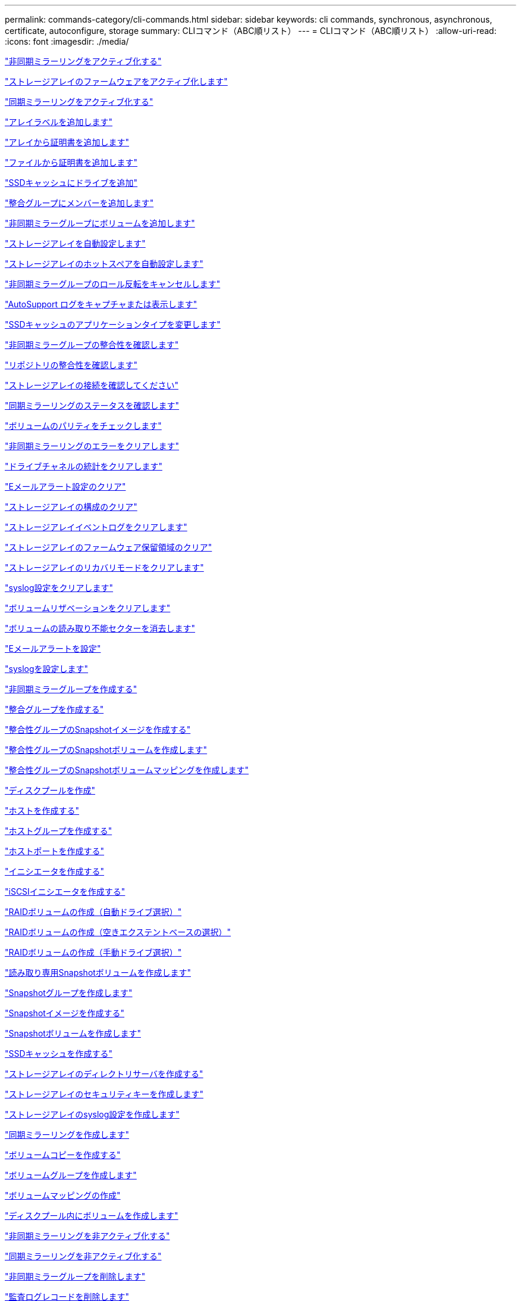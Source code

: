 ---
permalink: commands-category/cli-commands.html 
sidebar: sidebar 
keywords: cli commands, synchronous, asynchronous, certificate, autoconfigure, storage 
summary: CLIコマンド（ABC順リスト） 
---
= CLIコマンド（ABC順リスト）
:allow-uri-read: 
:icons: font
:imagesdir: ./media/


link:../commands-a-z/activate-asynchronous-mirroring.html["非同期ミラーリングをアクティブ化する"]

link:../commands-a-z/activate-storagearray-firmware.html["ストレージアレイのファームウェアをアクティブ化します"]

link:../commands-a-z/activate-synchronous-mirroring.html["同期ミラーリングをアクティブ化する"]

link:../commands-a-z/add-array-label.html["アレイラベルを追加します"]

link:../commands-a-z/add-certificate-from-array.html["アレイから証明書を追加します"]

link:../commands-a-z/add-certificate-from-file.html["ファイルから証明書を追加します"]

link:../commands-a-z/add-drives-to-ssd-cache.html["SSDキャッシュにドライブを追加"]

link:../commands-a-z/set-consistencygroup-addcgmembervolume.html["整合グループにメンバーを追加します"]

link:../commands-a-z/add-volume-asyncmirrorgroup.html["非同期ミラーグループにボリュームを追加します"]

link:../commands-a-z/autoconfigure-storagearray.html["ストレージアレイを自動設定します"]

link:../commands-a-z/autoconfigure-storagearray-hotspares.html["ストレージアレイのホットスペアを自動設定します"]

link:../commands-a-z/stop-asyncmirrorgroup-rolechange.html["非同期ミラーグループのロール反転をキャンセルします"]

link:../commands-a-z/smcli-autosupportlog.html["AutoSupport ログをキャプチャまたは表示します"]

link:../commands-a-z/change-ssd-cache-application-type.html["SSDキャッシュのアプリケーションタイプを変更します"]

link:../commands-a-z/check-asyncmirrorgroup-repositoryconsistency.html["非同期ミラーグループの整合性を確認します"]

link:../commands-a-z/check-repositoryconsistency.html["リポジトリの整合性を確認します"]

link:../commands-a-z/check-storagearray-connectivity.html["ストレージアレイの接続を確認してください"]

link:../commands-a-z/check-syncmirror.html["同期ミラーリングのステータスを確認します"]

link:../commands-a-z/check-volume-parity.html["ボリュームのパリティをチェックします"]

link:../commands-a-z/clear-asyncmirrorfault.html["非同期ミラーリングのエラーをクリアします"]

link:../commands-a-z/clear-alldrivechannels-stats.html["ドライブチャネルの統計をクリアします"]

link:../commands-a-z/clear-emailalert-configuration.html["Eメールアラート設定のクリア"]

link:../commands-a-z/clear-storagearray-configuration.html["ストレージアレイの構成のクリア"]

link:../commands-a-z/clear-storagearray-eventlog.html["ストレージアレイイベントログをクリアします"]

link:../commands-a-z/clear-storagearray-firmwarependingarea.html["ストレージアレイのファームウェア保留領域のクリア"]

link:../commands-a-z/clear-storagearray-recoverymode.html["ストレージアレイのリカバリモードをクリアします"]

link:../commands-a-z/clear-syslog-configuration.html["syslog設定をクリアします"]

link:../commands-a-z/clear-volume-reservations.html["ボリュームリザベーションをクリアします"]

link:../commands-a-z/clear-volume-unreadablesectors.html["ボリュームの読み取り不能セクターを消去します"]

link:../commands-a-z/set-emailalert.html["Eメールアラートを設定"]

link:../commands-a-z/set-syslog.html["syslogを設定します"]

link:../commands-a-z/create-asyncmirrorgroup.html["非同期ミラーグループを作成する"]

link:../commands-a-z/create-consistencygroup.html["整合グループを作成する"]

link:../commands-a-z/create-cgsnapimage-consistencygroup.html["整合性グループのSnapshotイメージを作成する"]

link:../commands-a-z/create-cgsnapvolume.html["整合性グループのSnapshotボリュームを作成します"]

link:../commands-a-z/create-mapping-cgsnapvolume.html["整合性グループのSnapshotボリュームマッピングを作成します"]

link:../commands-a-z/create-diskpool.html["ディスクプールを作成"]

link:../commands-a-z/create-host.html["ホストを作成する"]

link:../commands-a-z/create-hostgroup.html["ホストグループを作成する"]

link:../commands-a-z/create-hostport.html["ホストポートを作成する"]

link:../commands-a-z/create-initiator.html["イニシエータを作成する"]

link:../commands-a-z/create-iscsiinitiator.html["iSCSIイニシエータを作成する"]

link:../commands-a-z/create-raid-volume-automatic-drive-select.html["RAIDボリュームの作成（自動ドライブ選択）"]

link:../commands-a-z/create-raid-volume-free-extent-based-select.html["RAIDボリュームの作成（空きエクステントベースの選択）"]

link:../commands-a-z/create-raid-volume-manual-drive-select.html["RAIDボリュームの作成（手動ドライブ選択）"]

link:../commands-a-z/create-read-only-snapshot-volume.html["読み取り専用Snapshotボリュームを作成します"]

link:../commands-a-z/create-snapgroup.html["Snapshotグループを作成します"]

link:../commands-a-z/create-snapimage.html["Snapshotイメージを作成する"]

link:../commands-a-z/create-snapshot-volume.html["Snapshotボリュームを作成します"]

link:../commands-a-z/create-ssdcache.html["SSDキャッシュを作成する"]

link:../commands-a-z/create-storagearray-directoryserver.html["ストレージアレイのディレクトリサーバを作成する"]

link:../commands-a-z/create-storagearray-securitykey.html["ストレージアレイのセキュリティキーを作成します"]

link:../commands-a-z/create-storagearray-syslog.html["ストレージアレイのsyslog設定を作成します"]

link:../commands-a-z/create-syncmirror.html["同期ミラーリングを作成します"]

link:../commands-a-z/create-volumecopy.html["ボリュームコピーを作成する"]

link:../commands-a-z/create-volumegroup.html["ボリュームグループを作成します"]

link:../commands-a-z/create-mapping-volume.html["ボリュームマッピングの作成"]

link:../commands-a-z/create-volume-diskpool.html["ディスクプール内にボリュームを作成します"]

link:../commands-a-z/deactivate-storagearray.html["非同期ミラーリングを非アクティブ化する"]

link:../commands-a-z/deactivate-storagearray-feature.html["同期ミラーリングを非アクティブ化する"]

link:../commands-a-z/delete-asyncmirrorgroup.html["非同期ミラーグループを削除します"]

link:../commands-a-z/delete-auditlog.html["監査ログレコードを削除します"]

link:../commands-a-z/delete-certificates.html["証明書を削除します"]

link:../commands-a-z/delete-consistencygroup.html["整合グループを削除します"]

link:../commands-a-z/delete-cgsnapimage-consistencygroup.html["整合性グループのSnapshotイメージの削除"]

link:../commands-a-z/delete-sgsnapvolume.html["整合性グループのSnapshotボリュームを削除します"]

link:../commands-a-z/delete-diskpool.html["ディスクプールを削除します"]

link:../commands-a-z/delete-emailalert.html["Eメールアラートの受信者を削除"]

link:../commands-a-z/delete-host.html["ホストを削除します"]

link:../commands-a-z/delete-hostgroup.html["ホストグループを削除します"]

link:../commands-a-z/delete-hostport.html["ホストポートを削除します"]

link:../commands-a-z/delete-initiator.html["イニシエータの削除"]

link:../commands-a-z/delete-iscsiinitiator.html["iSCSIイニシエータの削除"]

link:../commands-a-z/delete-snapgroup.html["Snapshotグループを削除します"]

link:../commands-a-z/delete-snapimage.html["Snapshotイメージを削除します"]

link:../commands-a-z/delete-snapvolume.html["Snapshotボリュームを削除します"]

link:../commands-a-z/delete-ssdcache.html["SSDキャッシュを削除する"]

link:../commands-a-z/delete-storagearray-directoryservers.html["ストレージアレイのディレクトリサーバを削除する"]

link:../commands-a-z/delete-storagearray-loginbanner.html["ストレージアレイのログインバナーを削除します"]

link:../commands-a-z/delete-storagearray-syslog.html["ストレージアレイのsyslog設定を削除します"]

link:../commands-a-z/delete-syslog.html["syslogサーバを削除します"]

link:../commands-a-z/delete-volume.html["ボリュームを削除します"]

link:../commands-a-z/delete-volume-from-disk-pool.html["ディスクプールからボリュームを削除します"]

link:../commands-a-z/delete-volumegroup.html["ボリュームグループを削除します"]

link:../commands-a-z/diagnose-controller.html["コントローラを診断する"]

link:../commands-a-z/diagnose-controller-iscsihostport.html["コントローラのiSCSIホストケーブルを診断します"]

link:../commands-a-z/diagnose-syncmirror.html["同期ミラーリングの診断"]

link:../commands-a-z/disable-storagearray-externalkeymanagement-file.html["外部セキュリティキー管理を無効にします"]

link:../commands-a-z/disable-storagearray.html["ストレージアレイの機能を無効にします"]

link:../commands-a-z/smcli-autosupportconfig-show.html["AutoSupport バンドル収集設定を表示します"]

link:../commands-a-z/smcli-autosupportschedule-show.html["AutoSupport メッセージ収集スケジュールを表示します"]

link:../commands-a-z/show-storagearray-syslog.html["ストレージアレイのsyslog設定を表示します"]

link:../commands-a-z/show-storagearray-usersession.html["ストレージアレイのユーザセッションを表示します"]

link:../commands-a-z/download-drive-firmware.html["ドライブファームウェアをダウンロードします"]

link:../commands-a-z/download-tray-firmware-file.html["環境カードファームウェアをダウンロードします"]

link:../commands-a-z/download-storagearray-drivefirmware-file.html["ストレージアレイのドライブファームウェアをダウンロードします"]

link:../commands-a-z/download-storagearray-firmware.html["ストレージアレイのファームウェア/ NVSRAMをダウンロードします"]

link:../commands-a-z/download-storagearray-nvsram.html["ストレージアレイのNVSRAMをダウンロードします"]

link:../commands-a-z/download-tray-configurationsettings.html["トレイの設定をダウンロードします"]

link:../commands-a-z/enable-controller-datatransfer.html["コントローラのデータ転送を有効にします"]

link:../commands-a-z/enable-diskpool-security.html["ディスクプールのセキュリティを有効にします"]

link:../commands-a-z/enable-storagearray-externalkeymanagement-file.html["外部セキュリティキー管理を有効にします"]

link:../commands-a-z/enable-or-disable-autosupport-individual-arrays.html["AutoSupport の有効化または無効化（すべてのアレイ）"]

link:../commands-a-z/smcli-enable-autosupportfeature.html["EMW管理ドメインレベルでのAutoSupport の有効化または無効化"]

link:../commands-a-z/set-storagearray-autosupportmaintenancewindow.html["AutoSupport メンテナンス期間の有効化または無効化（個々のE2800またはE5700アレイ）"]

link:../commands-a-z/set-storagearray-hostconnectivityreporting.html["ホスト接続レポートの有効化または無効化"]

link:../commands-a-z/set-storagearray-odxenabled.html["ODX を有効または無効にします"]

link:../commands-a-z/set-storagearray-autosupportondemand.html["AutoSupport OnDemand機能の有効化または無効化（個々のE2800またはE5700アレイ）"]

link:../commands-a-z/smcli-enable-disable-autosupportondemand.html["EMWでのAutoSupport OnDemand機能の有効化または無効化"]

link:../commands-a-z/smcli-enable-disable-autosupportremotediag.html["AutoSupport OnDemand Remote Diagnostics機能の有効化または無効化"]

link:../commands-a-z/set-storagearray-autosupportremotediag.html["AutoSupport リモート診断機能の有効化または無効化（個々のE2800またはE5700アレイ）"]

link:../commands-a-z/set-storagearray-vaaienabled.html["VAAIを有効または無効にします"]

link:../commands-a-z/enable-storagearray-feature-file.html["ストレージアレイの機能を有効にします"]

link:../commands-a-z/enable-volumegroup-security.html["ボリュームグループのセキュリティを有効にします"]

link:../commands-a-z/establish-asyncmirror-volume.html["非同期ミラーペアを確立します"]

link:../commands-a-z/export-storagearray-securitykey.html["ストレージアレイのセキュリティキーをエクスポートします"]

link:../commands-a-z/save-storagearray-keymanagementclientcsr.html["キー管理証明書署名要求（CSR）の生成"]

link:../commands-a-z/save-controller-arraymanagementcsr.html["Webサーバ証明書署名要求（CSR）の生成"]

link:../commands-a-z/import-storagearray-securitykey-file.html["ストレージアレイのセキュリティキーをインポートします"]

link:../commands-a-z/start-increasevolumecapacity-volume.html["ディスクプールまたはボリュームグループ内のボリュームの容量の拡張"]

link:../commands-a-z/start-volume-initialize.html["シンボリュームの初期化"]

link:../commands-a-z/download-controller-cacertificate.html["ルート/中間CA証明書をインストール"]

link:../commands-a-z/download-controller-arraymanagementservercertificate.html["サーバの署名済み証明書をインストール"]

link:../commands-a-z/download-storagearray-keymanagementcertificate.html["ストレージアレイの外部キー管理証明書をインストール"]

link:../commands-a-z/download-controller-trustedcertificate.html["信頼されたCA証明書をインストール"]

link:../commands-a-z/load-storagearray-dbmdatabase.html["ストレージアレイのDBMデータベースのロード"]

link:../commands-a-z/recopy-volumecopy-target.html["ボリュームコピーの再コピー"]

link:../commands-a-z/recover-disabled-driveports.html["無効なドライブポートをリカバリします"]

link:../commands-a-z/recover-volume.html["RAIDボリュームをリカバリします"]

link:../commands-a-z/recover-sasport-miswire.html["SASポート誤配線をリカバリします"]

link:../commands-a-z/recreate-storagearray-securitykey.adocV879933["外部セキュリティキーを再作成します"]

link:../commands-a-z/recreate-storagearray-mirrorrepository.html["同期ミラーリングリポジトリボリュームを再作成します"]

link:../commands-a-z/reduce-disk-pool-capacity.html["ディスクプールの容量を減らしてください"]

link:../commands-a-z/create-snmpcommunity.html["SNMPコミュニティの登録"]

link:../commands-a-z/create-snmptrapdestination.html["SNMPトラップの送信先を登録します"]

link:../commands-a-z/remove-array-label.html["アレイラベルを削除します"]

link:../commands-a-z/remove-drives-from-ssd-cache.html["SSDキャッシュからドライブを削除します"]

link:../commands-a-z/remove-asyncmirrorgroup.html["非同期ミラーグループから不完全な非同期ミラーペアを削除します"]

link:../commands-a-z/delete-storagearray-trustedcertificate.html["インストールされている信頼されたCA証明書を"]

link:../commands-a-z/delete-storagearray-keymanagementcertificate.html["インストールされている外部キー管理証明書を削除します"]

link:../commands-a-z/delete-controller-cacertificate.html["インストールされているルート/中間CA証明書を削除します"]

link:../commands-a-z/remove-member-volume-from-consistency-group.html["整合性グループからメンバーボリュームを削除します"]

link:../commands-a-z/remove-storagearray-directoryserver.html["ストレージアレイのディレクトリサーバのロールマッピングの削除"]

link:../commands-a-z/remove-syncmirror.html["同期ミラーリングを削除します"]

link:../commands-a-z/remove-volumecopy-target.html["ボリュームコピーを削除する"]

link:../commands-a-z/remove-volume-asyncmirrorgroup.html["非同期ミラーグループからボリュームを削除します"]

link:../commands-a-z/remove-lunmapping.html["ボリュームのLUNマッピングを削除します"]

link:../commands-a-z/set-snapvolume.html["Snapshotボリュームの名前を変更します"]

link:../commands-a-z/rename-ssd-cache.html["SSDキャッシュの名前を変更します"]

link:../commands-a-z/repair-data-parity.html["データパリティを修復"]

link:../commands-a-z/repair-volume-parity.html["ボリュームのパリティを修復します"]

link:../commands-a-z/replace-drive-replacementdrive.html["ドライブを交換します"]

link:../commands-a-z/reset-storagearray-arvmstats-asyncmirrorgroup.html["非同期ミラーグループの統計をリセットします"]

link:../commands-a-z/smcli-autosupportschedule-reset.html["AutoSupport メッセージ収集スケジュールをリセットします"]

link:../commands-a-z/reset-storagearray-autosupport-schedule.html["AutoSupport メッセージ収集スケジュールのリセット（個々のE2800またはE5700アレイ）"]

link:../commands-a-z/reset-controller.html["コントローラをリセットします"]

link:../commands-a-z/reset-drive.html["ドライブをリセットします"]

link:../commands-a-z/reset-controller-arraymanagementsignedcertificate.html["インストールされている署名済み証明書をリセット"]

link:../commands-a-z/reset-iscsiipaddress.html["iSCSI IPアドレスをリセットします"]

link:../commands-a-z/reset-storagearray-diagnosticdata.html["ストレージアレイの診断データをリセットします"]

link:../commands-a-z/reset-storagearray-hostportstatisticsbaseline.html["ストレージアレイのホストポート統計のベースラインをリセットします"]

link:../commands-a-z/reset-storagearray-ibstatsbaseline.html["ストレージアレイのInfiniBandの統計ベースラインをリセットします"]

link:../commands-a-z/reset-storagearray-iscsistatsbaseline.html["ストレージアレイのiSCSIベースラインをリセットします"]

link:../commands-a-z/reset-storagearray-iserstatsbaseline.html["ストレージアレイのiSERベースラインをリセットします"]

link:../commands-a-z/reset-storagearray-rlsbaseline.html["ストレージアレイのRLSベースラインのリセット"]

link:../commands-a-z/reset-storagearray-sasphybaseline.html["ストレージアレイのSAS PHYベースラインをリセットします"]

link:../commands-a-z/reset-storagearray-socbaseline.html["ストレージアレイのSOCベースラインをリセットします"]

link:../commands-a-z/reset-storagearray-volumedistribution.html["ストレージアレイのボリューム分散をリセットします"]

link:../commands-a-z/resume-asyncmirrorgroup.html["非同期ミラーグループを再開します"]

link:../commands-a-z/resume-cgsnapvolume.html["整合性グループのSnapshotボリュームを再開します"]

link:../commands-a-z/resume-snapimage-rollback.html["Snapshotイメージのロールバックを再開します"]

link:../commands-a-z/resume-snapvolume.html["Snapshotボリュームを再開します"]

link:../commands-a-z/resume-ssdcache.html["SSDキャッシュを再開します"]

link:../commands-a-z/resume-syncmirror.html["同期ミラーリングを再開します"]

link:../commands-a-z/save-storagearray-autosupport-log.html["AutoSupport ログの取得（個々のE2800またはE5700アレイ）"]

link:../commands-a-z/save-controller-cacertificate.html["インストールされているCA証明書を取得する"]

link:../commands-a-z/save-storagearray-keymanagementcertificate.html["インストールされている外部キー管理証明書を取得します"]

link:../commands-a-z/save-storagearray-keymanagementcertificate.html["インストールされているキー管理CSR要求を取得します"]

link:../commands-a-z/save-controller-arraymanagementsignedcertificate.html["インストールされているサーバ証明書を取得する"]

link:../commands-a-z/save-storagearray-trustedcertificate.html["インストールされている信頼されたCA証明書を"]

link:../commands-a-z/revive-drive.html["ドライブを回復します"]

link:../commands-a-z/revive-snapgroup.html["Snapshotグループを回復します"]

link:../commands-a-z/revive-snapvolume.html["Snapshotボリュームを回復します"]

link:../commands-a-z/revive-volumegroup.html["ボリュームグループを回復します"]

link:../commands-a-z/save-storagearray-arvmstats-asyncmirrorgroup.html["非同期ミラーグループの統計を保存します"]

link:../commands-a-z/save-auditlog.html["監査ログレコードを保存します"]

link:../commands-a-z/save-storagearray-autoloadbalancestatistics-file.html["自動ロードバランシングの統計を保存します"]

link:../commands-a-z/save-controller-nvsram-file.html["コントローラのNVSRAMを保存します"]

link:../commands-a-z/save-drivechannel-faultdiagnostics-file.html["ドライブチャネルの障害切り分け診断ステータスを保存します"]

link:../commands-a-z/save-alldrives-logfile.html["ドライブログを保存します"]

link:../commands-a-z/save-ioclog.html["入出力コントローラ（IOC）ダンプを保存します"]

link:../commands-a-z/save-storagearray-configuration.html["ストレージアレイの構成を保存します"]

link:../commands-a-z/save-storagearray-controllerhealthimage.html["ストレージアレイコントローラのヘルスイメージを保存します"]

link:../commands-a-z/save-storagearray-dbmdatabase.html["ストレージアレイのDBMデータベースの保存"]

link:../commands-a-z/save-storagearray-dbmvalidatorinfo.html["ストレージアレイのDBMバリデータ情報ファイルを保存します"]

link:../commands-a-z/save-storage-array-diagnostic-data.html["ストレージアレイの診断データを保存します"]

link:../commands-a-z/save-storagearray-warningevents.html["ストレージアレイイベントを保存します"]

link:../commands-a-z/save-storagearray-firmwareinventory.html["ストレージアレイのファームウェアインベントリを保存します"]

link:../commands-a-z/save-storagearray-hostportstatistics.html["ストレージアレイのホストポートの統計を保存します"]

link:../commands-a-z/save-storagearray-ibstats.html["ストレージアレイのInfiniBandの統計を保存します"]

link:../commands-a-z/save-storagearray-iscsistatistics.html["ストレージアレイのiSCSI統計を保存します"]

link:../commands-a-z/save-storagearray-iserstatistics.html["ストレージアレイのiSER統計を保存します"]

link:../commands-a-z/save-storagearray-loginbanner.html["ストレージアレイのログインバナーを保存します"]

link:../commands-a-z/save-storagearray-performancestats.html["ストレージアレイのパフォーマンス統計を保存します"]

link:../commands-a-z/save-storagearray-rlscounts.html["ストレージアレイのRLSカウンタを保存します"]

link:../commands-a-z/save-storagearray-sasphycounts.html["ストレージアレイのSAS PHYカウンタを保存します"]

link:../commands-a-z/save-storagearray-soccounts.html["ストレージアレイのSOCカウンタを保存します"]

link:../commands-a-z/save-storagearray-statecapture.html["ストレージアレイの状態キャプチャを保存します"]

link:../commands-a-z/save-storagearray-supportdata.html["ストレージアレイのサポートデータを保存します"]

link:../commands-a-z/save-alltrays-logfile.html["トレイログを保存します"]

link:../commands-a-z/smcli-supportbundle-schedule.html["サポートバンドルの自動収集のスケジュールを設定します"]

link:../commands-a-z/set-asyncmirrorgroup.html["非同期ミラーグループを設定します"]

link:../commands-a-z/set-auditlog.html["監査ログを設定します"]

link:../commands-a-z/set-storagearray-autosupport-schedule.html["AutoSupport メッセージ収集スケジュールの設定（個々のE2800またはE5700アレイ）"]

link:../commands-a-z/set-storagearray-revocationchecksettings.html["証明書失効チェックの設定を行います"]

link:../commands-a-z/set-consistency-group-attributes.html["整合グループの属性を設定します"]

link:../commands-a-z/set-cgsnapvolume.html["整合性グループのSnapshotボリュームを設定します"]

link:../commands-a-z/set-controller.html["コントローラを設定します"]

link:../commands-a-z/set-controller-dnsservers.html["コントローラのDNSを設定します"]

link:../commands-a-z/set-controller-hostport.html["コントローラのホストポートのプロパティを設定します"]

link:../commands-a-z/set-controller-ntpservers.html["コントローラのNTPを設定します"]

link:../commands-a-z/set-controller-service-action-allowed-indicator.html["コントローラの保守操作可能インジケータの設定"]

link:../commands-a-z/set-disk-pool.html["ディスクプールを設定する"]

link:../commands-a-z/set-disk-pool-modify-disk-pool.html["ディスクプールの設定（ディスクプールの変更）"]

link:../commands-a-z/set-tray-drawer.html["ドロワーの保守操作可能インジケータの設定"]

link:../commands-a-z/set-drivechannel.html["ドライブチャネルのステータスを設定"]

link:../commands-a-z/set-drive-hotspare.html["ドライブのホットスペアを設定します"]

link:../commands-a-z/set-drive-serviceallowedindicator.html["ドライブの保守操作可能インジケータの設定"]

link:../commands-a-z/set-drive-operationalstate.html["ドライブの状態を設定"]

link:../commands-a-z/set-event-alert.html["イベントアラートのフィルタリングを設定します"]

link:../commands-a-z/set-storagearray-externalkeymanagement.html["外部キー管理を設定"]

link:../commands-a-z/set-drive-securityid.html["FIPSドライブのセキュリティ識別子を設定する"]

link:../commands-a-z/set-drive-nativestate.html["外部ドライブをネイティブに設定します"]

link:../commands-a-z/set-host.html["ホストを設定します"]

link:../commands-a-z/set-hostchannel.html["ホストチャネルを設定します"]

link:../commands-a-z/set-hostgroup.html["ホストグループを設定する"]

link:../commands-a-z/set-hostport.html["ホストポートを設定する"]

link:../commands-a-z/set-initiator.html["イニシエータの設定"]

link:../commands-a-z/set-storagearray-securitykey.html["ストレージアレイの内部セキュリティキーを設定します"]

link:../commands-a-z/set-controller-iscsihostport.html["iSCSIのホストポートのネットワークプロパティを設定します"]

link:../commands-a-z/set-iscsiinitiator.html["iSCSIイニシエータを設定する"]

link:../commands-a-z/set-iscsitarget.html["iSCSIターゲットのプロパティを設定します"]

link:../commands-a-z/set-isertarget.html["iSERターゲットを設定します"]

link:../commands-a-z/set-snapvolume-converttoreadwrite.html["読み取り専用Snapshotボリュームを読み取り/書き込みボリュームに設定します"]

link:../commands-a-z/set-session-erroraction.html["セッションを設定します"]

link:../commands-a-z/set-snapgroup.html["Snapshotグループの属性を設定します"]

link:../commands-a-z/set-snapgroup-mediascanenabled.html["Snapshotグループのメディアスキャンの設定"]

link:../commands-a-z/set-snapgroup-increase-decreaserepositorycapacity.html["Snapshotグループのリポジトリボリューム容量の設定"]

link:../commands-a-z/set-snapgroup-enableschedule.html["Snapshotグループのスケジュールを設定します"]

link:../commands-a-z/set-snapvolume-mediascanenabled.html["Snapshotボリュームのメディアスキャンの設定"]

link:../commands-a-z/set-snapvolume-increase-decreaserepositorycapacity.html["Snapshotボリュームのリポジトリボリューム容量の設定"]

link:../commands-a-z/set-volume-ssdcacheenabled.html["ボリュームのSSDキャッシュを設定します"]

link:../commands-a-z/set-storagearray.html["ストレージアレイを設定"]

link:../commands-a-z/set-storagearray-learncycledate-controller.html["ストレージアレイコントローラのバッテリ学習サイクルを設定します"]

link:../commands-a-z/set-storagearray-controllerhealthimageallowoverwrite.html["ストレージアレイコントローラのヘルスイメージの上書き許可の設定"]

link:../commands-a-z/set-storagearray-directoryserver.html["ストレージアレイのディレクトリサーバを設定する"]

link:../commands-a-z/set-storagearray-directoryserver-roles.html["ストレージアレイのディレクトリサーバのロールマッピングの設定"]

link:../commands-a-z/set-storagearray-icmppingresponse.html["ストレージアレイのICMP応答を設定します"]

link:../commands-a-z/set-storagearray-isnsregistration.html["ストレージアレイのiSNS登録を設定"]

link:../commands-a-z/set-storagearray-isnsipv4configurationmethod.html["ストレージアレイのiSNSサーバのIPv4アドレスの設定"]

link:../commands-a-z/set-storagearray-isnsipv6address.html["ストレージアレイのiSNSサーバのIPv6アドレスの設定"]

link:../commands-a-z/set-storagearray-isnslisteningport.html["ストレージアレイのiSNSサーバのリスニングポートを設定する"]

link:../commands-a-z/set-storagearray-isnsserverrefresh.html["ストレージアレイのiSNSサーバの更新を設定します"]

link:../commands-a-z/set-storagearray-localusername.html["ストレージアレイのローカルユーザパスワードまたはSYMbolパスワードを設定します"]

link:../commands-a-z/set-storagearray-loginbanner.html["ストレージアレイのログインバナーを設定します"]

link:../commands-a-z/set-storagearray-managementinterface.html["ストレージアレイ管理インターフェイスを設定します"]

link:../commands-a-z/set-storagearray-passwordlength.html["ストレージアレイのパスワードの長さを設定します"]

link:../commands-a-z/set-storagearray-pqvalidateonreconstruct.html["再構築時のストレージアレイPQ検証の設定"]

link:../commands-a-z/set-storagearray-redundancymode.html["ストレージアレイの冗長性モードを設定します"]

link:../commands-a-z/set-storagearray-resourceprovisionedvolumes.html["ストレージアレイリソースにプロビジョニングされたボリュームを設定してください"]

link:../commands-a-z/set-storagearray-time.html["ストレージアレイの時刻を設定します"]

link:../commands-a-z/set-storagearray-autoloadbalancingenable.html["自動ロードバランシングを有効または無効にするストレージアレイの設定"]

link:../commands-a-z/set-storagearray-cachemirrordataassurancecheckenable.html["キャッシュミラーデータを有効または無効にするようにストレージアレイを設定します"]

link:../commands-a-z/set-storagearray-traypositions.html["ストレージアレイのトレイの位置を設定します"]

link:../commands-a-z/set-storagearray-unnameddiscoverysession.html["ストレージアレイの名前のない検出セッションを設定します"]

link:../commands-a-z/set-storagearray-usersession.html["ストレージアレイのユーザセッションを設定します"]

link:../commands-a-z/set-syncmirror.html["同期ミラーリングを設定します"]

link:../commands-a-z/set-target.html["ターゲットのプロパティを設定します"]

link:../commands-a-z/set-thin-volume-attributes.html["シンボリュームの属性を設定する"]

link:../commands-a-z/set-tray-attribute.html["トレイ属性を設定します"]

link:../commands-a-z/set-tray-identification.html["トレイIDを設定します"]

link:../commands-a-z/set-tray-serviceallowedindicator.html["トレイの保守操作可能インジケータの設定"]

link:../commands-a-z/set-volumes.html["ディスクプール内のボリュームのボリューム属性の設定"]

link:../commands-a-z/set-volume-group-attributes-for-volume-in-a-volume-group.html["ボリュームグループ内のボリュームのボリューム属性の設定"]

link:../commands-a-z/set-volumecopy-target.html["ボリュームコピーを設定する"]

link:../commands-a-z/set-volumegroup.html["ボリュームグループを設定します"]

link:../commands-a-z/set-volumegroup-forcedstate.html["ボリュームグループの強制状態を設定します"]

link:../commands-a-z/set-volume-logicalunitnumber.html["ボリュームマッピングを設定"]

link:../commands-a-z/show-array-label.html["アレイラベルを表示します"]

link:../commands-a-z/show-asyncmirrorgroup-synchronizationprogress.html["非同期ミラーグループの同期の進捗状況を表示します"]

link:../commands-a-z/show-asyncmirrorgroup-summary.html["非同期ミラーグループを表示します"]

link:../commands-a-z/show-auditlog-configuration.html["監査ログ設定を表示します"]

link:../commands-a-z/show-auditlog-summary.html["監査ログの概要の表示"]

link:../commands-a-z/show-storagearray-autosupport.html["AutoSupport の設定の表示（E2800またはE5700ストレージアレイ）"]

link:../commands-a-z/show-blockedeventalertlist.html["ブロックされたイベントを表示する"]

link:../commands-a-z/show-storagearray-revocationchecksettings.html["証明書失効チェック設定を表示します"]

link:../commands-a-z/show-certificates.html["証明書を表示します"]

link:../commands-a-z/show-consistencygroup.html["整合グループを表示します"]

link:../commands-a-z/show-cgsnapimage.html["整合性グループのSnapshotイメージの表示"]

link:../commands-a-z/show-controller.html["コントローラを表示します"]

link:../commands-a-z/show-controller-diagnostic-status.html["コントローラ診断ステータスを表示します"]

link:../commands-a-z/show-controller-nvsram.html["コントローラのNVSRAMを表示します"]

link:../commands-a-z/show-iscsisessions.html["現在のiSCSIセッションを表示します"]

link:../commands-a-z/show-diskpool.html["ディスクプールを表示します"]

link:../commands-a-z/show-alldrives.html["ドライブを表示します"]

link:../commands-a-z/show-drivechannel-stats.html["ドライブチャネルの統計を表示します"]

link:../commands-a-z/show-alldrives-downloadprogress.html["ドライブのダウンロードの進捗状況を表示します"]

link:../commands-a-z/show-alldrives-performancestats.html["ドライブのパフォーマンス統計を表示します"]

link:../commands-a-z/show-emailalert-summary.html["Eメールアラート設定を表示します"]

link:../commands-a-z/show-allhostports.html["ホストポートを表示します"]

link:../commands-a-z/show-controller-cacertificate.html["インストールされているルート/中間CA証明書の概要の表示"]

link:../commands-a-z/show-storagearray-trustedcertificate-summary.html["インストールされている信頼されたCA証明書の概要の"]

link:../commands-a-z/show-replaceabledrives.html["交換可能ドライブを表示します"]

link:../commands-a-z/show-controller-arraymanagementsignedcertificate-summary.html["署名済み証明書を表示します"]

link:../commands-a-z/show-snapgroup.html["Snapshotグループの表示"]

link:../commands-a-z/show-snapimage.html["Snapshotイメージの表示"]

link:../commands-a-z/show-snapvolume.html["Snapshotボリュームの表示"]

link:../commands-a-z/show-allsnmpcommunities.html["SNMPコミュニティを表示します"]

link:../commands-a-z/show-snmpsystemvariables.html["SNMP MIB-IIシステムグループ変数を表示します"]

link:../commands-a-z/show-ssd-cache.html["SSDキャッシュを表示します"]

link:../commands-a-z/show-ssd-cache-statistics.html["SSDキャッシュの統計を表示します"]

link:../commands-a-z/show-storagearray.html["ストレージアレイを表示します"]

link:../commands-a-z/show-storagearray-autoconfiguration.html["ストレージアレイの自動設定の表示"]

link:../commands-a-z/show-storagearray-cachemirrordataassurancecheckenable.html["ストレージアレイのキャッシュミラーData Assuranceチェックが有効かどうかの表示"]

link:../commands-a-z/show-storagearray-controllerhealthimage.html["ストレージアレイコントローラのヘルスイメージの表示"]

link:../commands-a-z/show-storagearray-dbmdatabase.html["ストレージアレイのDBMデータベースの表示"]

link:../commands-a-z/show-storagearray-directoryservices-summary.html["ストレージアレイのディレクトリサービスの概要を表示します"]

link:../commands-a-z/show-storagearray-hostconnectivityreporting.html["ストレージアレイのホスト接続のレポートの表示"]

link:../commands-a-z/show-storagearray-hosttopology.html["ストレージアレイのホストトポロジを表示します"]

link:../commands-a-z/show-storagearray-lunmappings.html["ストレージアレイのLUNマッピングを表示します"]

link:../commands-a-z/show-storagearray-iscsinegotiationdefaults.html["ストレージアレイのネゴシエーションのデフォルトを表示します"]

link:../commands-a-z/show-storagearray-odxsetting.html["ストレージアレイのODX設定の表示"]

link:../commands-a-z/show-storagearray-powerinfo.html["ストレージアレイの電源情報を表示します"]

link:../commands-a-z/show-storagearray-unconfigurediscsiinitiators.html["ストレージアレイの未設定のiSCSIイニシエータの表示"]

link:../commands-a-z/show-storagearray-unreadablesectors.html["ストレージアレイの読み取り不能セクターの表示"]

link:../commands-a-z/show-textstring.html["文字列を表示します"]

link:../commands-a-z/show-syncmirror-candidates.html["同期ミラーリングのボリューム候補を表示します"]

link:../commands-a-z/show-syncmirror-synchronizationprogress.html["同期ミラーリングのボリューム同期の進捗状況を表示します"]

link:../commands-a-z/show-syslog-summary.html["syslog設定を表示します"]

link:../commands-a-z/show-volume.html["シンボリュームを表示します"]

link:../commands-a-z/show-storagearray-unconfiguredinitiators.html["未設定のイニシエータの表示"]

link:../commands-a-z/show-volume-summary.html["ボリュームを表示します"]

link:../commands-a-z/show-volume-actionprogress.html["ボリューム操作の進捗状況を表示します"]

link:../commands-a-z/show-volumecopy.html["ボリュームコピーの表示"]

link:../commands-a-z/show-volumecopy-sourcecandidates.html["ボリュームコピーのソース候補の表示"]

link:../commands-a-z/show-volumecopy-source-targetcandidates.html["ボリュームコピーのターゲット候補の表示"]

link:../commands-a-z/show-volumegroup.html["ボリュームグループを表示します"]

link:../commands-a-z/show-volumegroup-exportdependencies.html["ボリュームグループのエクスポート依存関係の表示"]

link:../commands-a-z/show-volumegroup-importdependencies.html["ボリュームグループのインポート依存関係の表示"]

link:../commands-a-z/show-volume-performancestats.html["ボリュームのパフォーマンス統計を表示します"]

link:../commands-a-z/show-volume-reservations.html["ボリューム予約を表示します"]

link:../commands-a-z/set-autosupport-https-delivery-method-e2800-e5700.html["AutoSupport HTTP（S）配信方法の指定（個々のE2800またはE5700アレイ）"]

link:../commands-a-z/smcli-autosupportconfig.html["AutoSupport の配信方法を指定します"]

link:../commands-a-z/set-email-smtp-delivery-method-e2800-e5700.html["Eメール（SMTP）配信方法の指定（個々のE2800またはE5700アレイ）"]

link:../commands-a-z/start-asyncmirrorgroup-synchronize.html["非同期ミラーリングの同期を開始します"]

link:../commands-a-z/start-cgsnapimage-rollback.html["整合性グループのSnapshotロールバックを開始する"]

link:../commands-a-z/start-controller.html["コントローラのトレースを開始します"]

link:../commands-a-z/start-diskpool-fullprovisioning.html["ディスクプールのフルプロビジョニングを開始します"]

link:../commands-a-z/start-diskpool-locate.html["ディスクプールの特定を開始します"]

link:../commands-a-z/start-drivechannel-faultdiagnostics.html["ドライブチャネルの障害切り分け診断を開始します"]

link:../commands-a-z/start-drivechannel-locate.html["ドライブチャネルの特定を開始します"]

link:../commands-a-z/start-drive-initialize.html["ドライブの初期化を開始します"]

link:../commands-a-z/start-drive-locate.html["ドライブの特定を開始します"]

link:../commands-a-z/start-drive-reconstruct.html["ドライブの再構築を開始します"]

link:../commands-a-z/start-secureerase-drive.html["FDEドライブの完全消去を開始します"]

link:../commands-a-z/start-ioclog.html["入出力コントローラ（IOC）ダンプを開始します"]

link:../commands-a-z/start-controller-iscsihostport-dhcprefresh.html["iSCSI DHCP更新を開始します"]

link:../commands-a-z/start-storagearray-ocspresponderurl-test.html["OCSPサーバURLテストを開始します"]

link:../commands-a-z/start-snapimage-rollback.html["Snapshotイメージのロールバックを開始します"]

link:../commands-a-z/start-ssdcache-locate.html["SSDキャッシュの場所の特定を開始します"]

link:../commands-a-z/start-ssdcache-performancemodeling.html["SSDキャッシュのパフォーマンスモデリングを開始する"]

link:../commands-a-z/start-storagearray-autosupport-manualdispatch.html["ストレージアレイのAutoSupport 手動ディスパッチを開始します"]

link:../commands-a-z/start-storagearray-configdbdiagnostic.html["ストレージアレイの構成データベース診断を開始します"]

link:../commands-a-z/start-storagearray-controllerhealthimage-controller.html["ストレージアレイコントローラのヘルスイメージの開始"]

link:../commands-a-z/start-storagearray-isnsserverrefresh.html["ストレージアレイのiSNSサーバの更新を開始します"]

link:../commands-a-z/start-storagearray-locate.html["ストレージアレイの特定の開始"]

link:../commands-a-z/start-storagearray-syslog-test.html["ストレージアレイのsyslogテストを開始します"]

link:../commands-a-z/start-syncmirror-primary-synchronize.html["同期ミラーリングを開始します"]

link:../commands-a-z/start-tray-locate.html["トレイの特定の開始"]

link:../commands-a-z/start-volumegroup-defragment.html["ボリュームグループのデフラグの開始"]

link:../commands-a-z/start-volumegroup-export.html["ボリュームグループのエクスポートの開始"]

link:../commands-a-z/start-volumegroup-fullprovisioning.html["ボリュームグループのフルプロビジョニングを開始します"]

link:../commands-a-z/start-volumegroup-import.html["ボリュームグループのインポートを開始します"]

link:../commands-a-z/start-volumegroup-locate.html["ボリュームグループの特定の開始"]

link:../commands-a-z/start-volume-initialization.html["ボリュームの初期化を開始する"]

link:../commands-a-z/stop-cgsnapimage-rollback.html["整合性グループのSnapshotロールバックを停止します"]

link:../commands-a-z/stop-cgsnapvolume.html["整合性グループのSnapshotボリュームの停止"]

link:../commands-a-z/stop-diskpool-locate.html["ディスクプールの特定を停止します"]

link:../commands-a-z/stop-drivechannel-faultdiagnostics.html["ドライブチャネルの障害切り分け診断を停止します"]

link:../commands-a-z/stop-drivechannel-locate.html["ドライブチャネルの特定を停止します"]

link:../commands-a-z/stop-drive-locate.html["ドライブの特定を停止します"]

link:../commands-a-z/stop-drive-replace.html["ドライブ交換を停止します"]

link:../commands-a-z/stop-consistencygroup-pendingsnapimagecreation.html["整合性グループ上の保留中のSnapshotイメージを停止します"]

link:../commands-a-z/stop-pendingsnapimagecreation.html["Snapshotグループの保留中のSnapshotイメージを停止します"]

link:../commands-a-z/stop-snapimage-rollback.html["Snapshotイメージのロールバックを停止します"]

link:../commands-a-z/stop-snapvolume.html["Snapshotボリュームの停止"]

link:../commands-a-z/stop-ssdcache-locate.html["SSDキャッシュの場所の特定を停止します"]

link:../commands-a-z/stop-ssdcache-performancemodeling.html["SSDキャッシュのパフォーマンスモデリングを停止する"]

link:../commands-a-z/stop-storagearray-configdbdiagnostic.html["ストレージアレイの構成データベース診断を停止します"]

link:../commands-a-z/stop-storagearray-drivefirmwaredownload.html["ストレージアレイドライブのファームウェアダウンロードを停止します"]

link:../commands-a-z/stop-storagearray-iscsisession.html["ストレージアレイのiSCSIセッションを停止します"]

link:../commands-a-z/stop-storagearray-locate.html["ストレージアレイの特定の停止"]

link:../commands-a-z/stop-tray-locate.html["トレイの特定を停止します"]

link:../commands-a-z/stop-volumecopy-target-source.html["ボリュームコピーの停止"]

link:../commands-a-z/stop-volumegroup-locate.html["ボリュームグループの特定を停止します"]

link:../commands-a-z/suspend-asyncmirrorgroup.html["非同期ミラーグループを中断します"]

link:../commands-a-z/suspend-ssdcache.html["SSDキャッシュを中断します"]

link:../commands-a-z/suspend-syncmirror-primaries.html["同期ミラーリングを中断します"]

link:../commands-a-z/smcli-alerttest.html["アラートをテストする"]

link:../commands-a-z/diagnose-asyncmirrorgroup.html["非同期ミラーグループ接続をテストします"]

link:../commands-a-z/start-storagearray-autosupport-deliverytest.html["AutoSupport 配信設定のテスト（個々のE2800またはE5700アレイ）"]

link:../commands-a-z/start-emailalert-test.html["Eメールアラート設定のテスト"]

link:../commands-a-z/start-storagearray-externalkeymanagement-test.html["外部キー管理通信のテスト"]

link:../commands-a-z/start-snmptrapdestination.html["SNMPトラップの送信先をテストします"]

link:../commands-a-z/start-storagearray-directoryservices-test.html["ストレージアレイのディレクトリサーバをテストする"]

link:../commands-a-z/start-syslog-test.html["syslog設定をテストします"]

link:../commands-a-z/smcli-autosupportconfig-test.html["AutoSupport 構成をテストします"]

link:../commands-a-z/delete-snmpcommunity.html["SNMPコミュニティの登録を解除します"]

link:../commands-a-z/delete-snmptrapdestination.html["SNMPトラップの送信先の登録を解除します"]

link:../commands-a-z/set-snmpcommunity.html["SNMPコミュニティを更新します"]

link:../commands-a-z/set-snmpsystemvariables.html["SNMP MIB-IIシステムグループ変数を更新します"]

link:../commands-a-z/set-snmptrapdestination-trapreceiverip.html["SNMPトラップの送信先を更新してください"]

link:../commands-a-z/set-storagearray-syslog.html["ストレージアレイのsyslog設定の更新"]

link:../commands-a-z/validate-storagearray-securitykey.html["ストレージアレイのセキュリティキーを検証します"]
